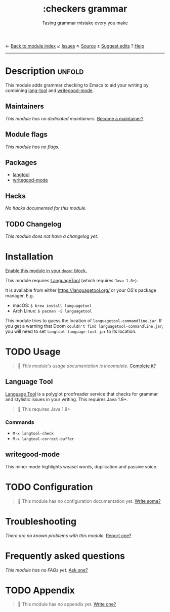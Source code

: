 ← [[doom-module-index:][Back to module index]]               ↙ [[doom-module-issues:::checkers grammar][Issues]]  ↖ [[doom-module-source:checkers/grammar][Source]]  ± [[doom-suggest-edit:][Suggest edits]]  ? [[doom-help-modules:][Help]]
--------------------------------------------------------------------------------
#+TITLE:    :checkers grammar
#+SUBTITLE: Tasing grammar mistake every you make
#+CREATED:  January 09, 2020
#+SINCE:    21.12.0

* Description :unfold:
This module adds grammar checking to Emacs to aid your writing by combining
[[doom-package:][lang-tool]] and [[doom-package:][writegood-mode]].

** Maintainers
/This module has no dedicated maintainers./ [[doom-contrib-maintainer:][Become a maintainer?]]

** Module flags
/This module has no flags./

** Packages
- [[doom-package:][langtool]]
- [[doom-package:][writegood-mode]]

** Hacks
/No hacks documented for this module./

** TODO Changelog
# This section will be machine generated. Don't edit it by hand.
/This module does not have a changelog yet./

* Installation
[[id:01cffea4-3329-45e2-a892-95a384ab2338][Enable this module in your ~doom!~ block.]]

This module requires [[https://languagetool.org/][LanguageTool]] (which requires =Java 1.8+=).

It is available from either https://languagetool.org/ or your OS's package
manager. E.g.
- macOS: ~$ brew install languagetool~
- Arch Linux: ~$ pacman -S languagetool~

This module tries to guess the location of =languagetool-commandline.jar=. If
you get a warning that Doom ~couldn't find languagetool-commandline.jar~, you
will need to set ~langtool-language-tool-jar~ to its location.

* TODO Usage
#+begin_quote
 🔨 /This module's usage documentation is incomplete./ [[doom-contrib-module:][Complete it?]]
#+end_quote

** Language Tool
[[https://www.languagetool.org/][Language Tool]] is a polyglot proofreader service that checks for grammar and
stylistic issues in your writing. This requires Java 1.8+.

#+begin_quote
 🚧 This requires Java 1.8+
#+end_quote

*** Commands
- ~M-x langtool-check~
- ~M-x langtool-correct-buffer~

** writegood-mode
This minor mode highlights weasel words, duplication and passive voice.

* TODO Configuration
#+begin_quote
 🔨 This module has no configuration documentation yet. [[doom-contrib-module:][Write some?]]
#+end_quote

* Troubleshooting
/There are no known problems with this module./ [[doom-report:][Report one?]]

* Frequently asked questions
/This module has no FAQs yet./ [[doom-suggest-faq:][Ask one?]]

* TODO Appendix
#+begin_quote
 🔨 This module has no appendix yet. [[doom-contrib-module:][Write one?]]
#+end_quote
